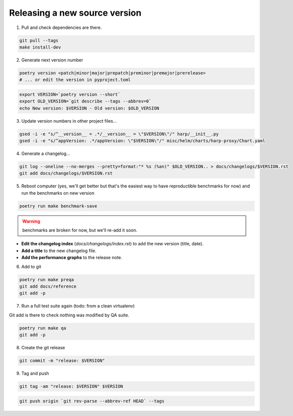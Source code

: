 Releasing a new source version
==============================

1. Pull and check dependencies are there.

.. code-block:: shell

    git pull --tags
    make install-dev

2. Generate next version number

.. code-block:: shell

    poetry version <patch|minor|major|prepatch|preminor|premajor|prerelease>
    # ... or edit the version in pyproject.toml

.. code-block:: shell

    export VERSION=`poetry version --short`
    export OLD_VERSION=`git describe --tags --abbrev=0`
    echo New version: $VERSION - Old version: $OLD_VERSION

3. Update version numbers in other project files...

.. code-block:: shell

    gsed -i -e "s/^__version__ = .*/__version__ = \"$VERSION\"/" harp/__init__.py
    gsed -i -e "s/^appVersion: .*/appVersion: \"$VERSION\"/" misc/helm/charts/harp-proxy/Chart.yaml

4. Generate a changelog...

.. code-block:: shell

    git log --oneline --no-merges --pretty=format:"* %s (%an)" $OLD_VERSION.. > docs/changelogs/$VERSION.rst
    git add docs/changelogs/$VERSION.rst

5. Reboot computer (yes, we'll get better but that's the easiest way to have reproductible benchmarks for now) and run
   the benchmarks on new version

.. code-block:: shell

    poetry run make benchmark-save

.. todo:: use poetry version for benchmark save ?

.. warning:: benchmarks are broken for now, but we'll re-add it soon.

- **Edit the changelog index** (`docs/changelogs/index.rst`) to add the new version (title, date).
- **Add a title** to the new changelog file.
- **Add the performance graphs** to the release note.

6. Add to git

.. code-block:: shell

    poetry run make preqa
    git add docs/reference
    git add -p

7. Run a full test suite again (todo: from a clean virtualenv)

.. todo::

    - This should be done from a clean virtualenv, but it's not yet the case (mitigated for now by using a clean git
      worktree on each release, but this is undocumented for now).

Git add is there to check nothing was modified by QA suite.

.. code-block:: shell

   poetry run make qa
   git add -p

8. Create the git release

.. code-block:: shell

    git commit -m "release: $VERSION"

9. Tag and push

.. code-block:: shell

    git tag -am "release: $VERSION" $VERSION

.. code-block:: shell

    git push origin `git rev-parse --abbrev-ref HEAD` --tags
